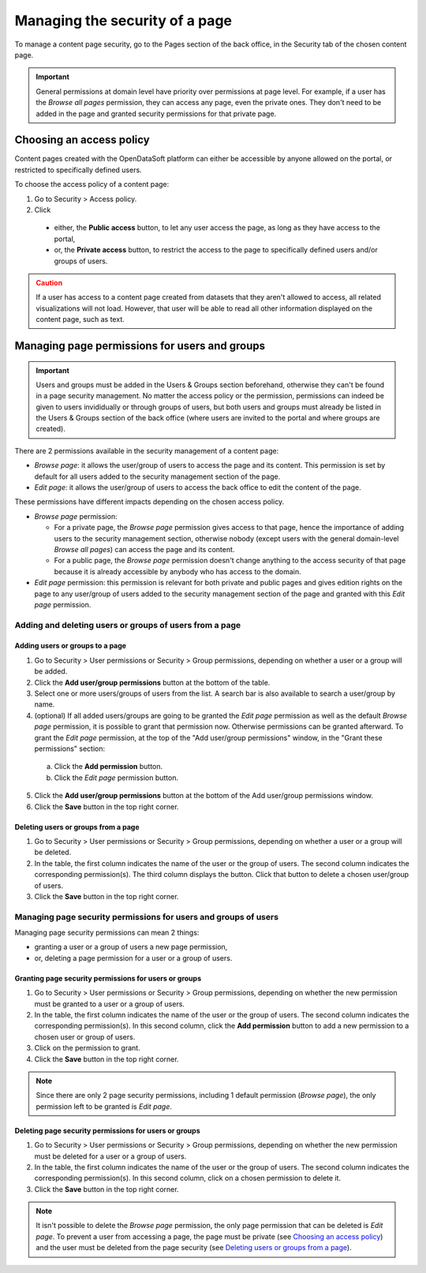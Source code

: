 Managing the security of a page
===============================

To manage a content page security, go to the Pages section of the back office, in the Security tab of the chosen content page.

.. admonition:: Important
   :class: important

   General permissions at domain level have priority over permissions at page level. For example, if a user has the *Browse all pages* permission, they can access any page, even the private ones. They don't need to be added in the page and granted security permissions for that private page.

Choosing an access policy
-------------------------

Content pages created with the OpenDataSoft platform can either be accessible by anyone allowed on the portal, or restricted to specifically defined users.

To choose the access policy of a content page:

1. Go to Security > Access policy.
2. Click

  - either, the **Public access** button, to let any user access the page, as long as they have access to the portal,
  - or, the **Private access** button, to restrict the access to the page to specifically defined users and/or groups of users.

.. admonition:: Caution
   :class: caution

   If a user has access to a content page created from datasets that they aren't allowed to access, all related visualizations will not load. However, that user will be able to read all other information displayed on the content page, such as text.

Managing page permissions for users and groups
----------------------------------------------

.. admonition:: Important
   :class: important

   Users and groups must be added in the Users & Groups section beforehand, otherwise they can't be found in a page security management. No matter the access policy or the permission, permissions can indeed be given to users invididually or through groups of users, but both users and groups must already be listed in the Users & Groups section of the back office (where users are invited to the portal and where groups are created).

There are 2 permissions available in the security management of a content page:

- *Browse page*: it allows the user/group of users to access the page and its content. This permission is set by default for all users added to the security management section of the page.
- *Edit page*: it allows the user/group of users to access the back office to edit the content of the page.

These permissions have different impacts depending on the chosen access policy.

- *Browse page* permission:

  - For a private page, the *Browse page* permission gives access to that page, hence the importance of adding users to the security management section, otherwise nobody (except users with the general domain-level *Browse all pages*) can access the page and its content.
  - For a public page, the *Browse page* permission doesn't change anything to the access security of that page because it is already accessible by anybody who has access to the domain.

- *Edit page* permission: this permission is relevant for both private and public pages and gives edition rights on the page to any user/group of users added to the security management section of the page and granted with this *Edit page* permission.

Adding and deleting users or groups of users from a page
^^^^^^^^^^^^^^^^^^^^^^^^^^^^^^^^^^^^^^^^^^^^^^^^^^^^^^^^

Adding users or groups to a page
~~~~~~~~~~~~~~~~~~~~~~~~~~~~~~~~

1. Go to Security > User permissions or Security > Group permissions, depending on whether a user or a group will be added.
2. Click the **Add user/group permissions** button at the bottom of the table.
3. Select one or more users/groups of users from the list. A search bar is also available to search a user/group by name.
4. (optional) If all added users/groups are going to be granted the *Edit page* permission as well as the default *Browse page* permission, it is possible to grant that permission now. Otherwise permissions can be granted afterward. To grant the *Edit page* permission, at the top of the "Add user/group permissions" window, in the "Grant these permissions" section:

  a. Click the **Add permission** button.
  b. Click the *Edit page* permission button.

5. Click the **Add user/group permissions** button at the bottom of the Add user/group permissions window.
6. Click the **Save** button in the top right corner.

Deleting users or groups from a page
~~~~~~~~~~~~~~~~~~~~~~~~~~~~~~~~~~~~

1. Go to Security > User permissions or Security > Group permissions, depending on whether a user or a group will be deleted.
2. In the table, the first column indicates the name of the user or the group of users. The second column indicates the corresponding permission(s). The third column displays the |trash-button| button. Click that |trash-button| button to delete a chosen user/group of users.
3. Click the **Save** button in the top right corner.

Managing page security permissions for users and groups of users
^^^^^^^^^^^^^^^^^^^^^^^^^^^^^^^^^^^^^^^^^^^^^^^^^^^^^^^^^^^^^^^^

Managing page security permissions can mean 2 things:

- granting a user or a group of users a new page permission,
- or, deleting a page permission for a user or a group of users.

Granting page security permissions for users or groups
~~~~~~~~~~~~~~~~~~~~~~~~~~~~~~~~~~~~~~~~~~~~~~~~~~~~~~

1. Go to Security > User permissions or Security > Group permissions, depending on whether the new permission must be granted to a user or a group of users.
2. In the table, the first column indicates the name of the user or the group of users. The second column indicates the corresponding permission(s). In this second column, click the **Add permission** button to add a new permission to a chosen user or group of users.
3. Click on the permission to grant.
4. Click the **Save** button in the top right corner.

.. admonition:: Note
   :class: note

   Since there are only 2 page security permissions, including 1 default permission (*Browse page*), the only permission left to be granted is *Edit page*.

Deleting page security permissions for users or groups
~~~~~~~~~~~~~~~~~~~~~~~~~~~~~~~~~~~~~~~~~~~~~~~~~~~~~~

1. Go to Security > User permissions or Security > Group permissions, depending on whether the new permission must be deleted for a user or a group of users.
2. In the table, the first column indicates the name of the user or the group of users. The second column indicates the corresponding permission(s). In this second column, click on a chosen permission to delete it.
3. Click the **Save** button in the top right corner.

.. admonition:: Note
   :class: note

   It isn't possible to delete the *Browse page* permission, the only page permission that can be deleted is *Edit page*. To prevent a user from accessing a page, the page must be private (see `Choosing an access policy`_) and the user must be deleted from the page security (see `Deleting users or groups from a page`_).



.. |trash-button| image:: images/page_security_trash-button.png
    :width: 43px
    :height: 31px

